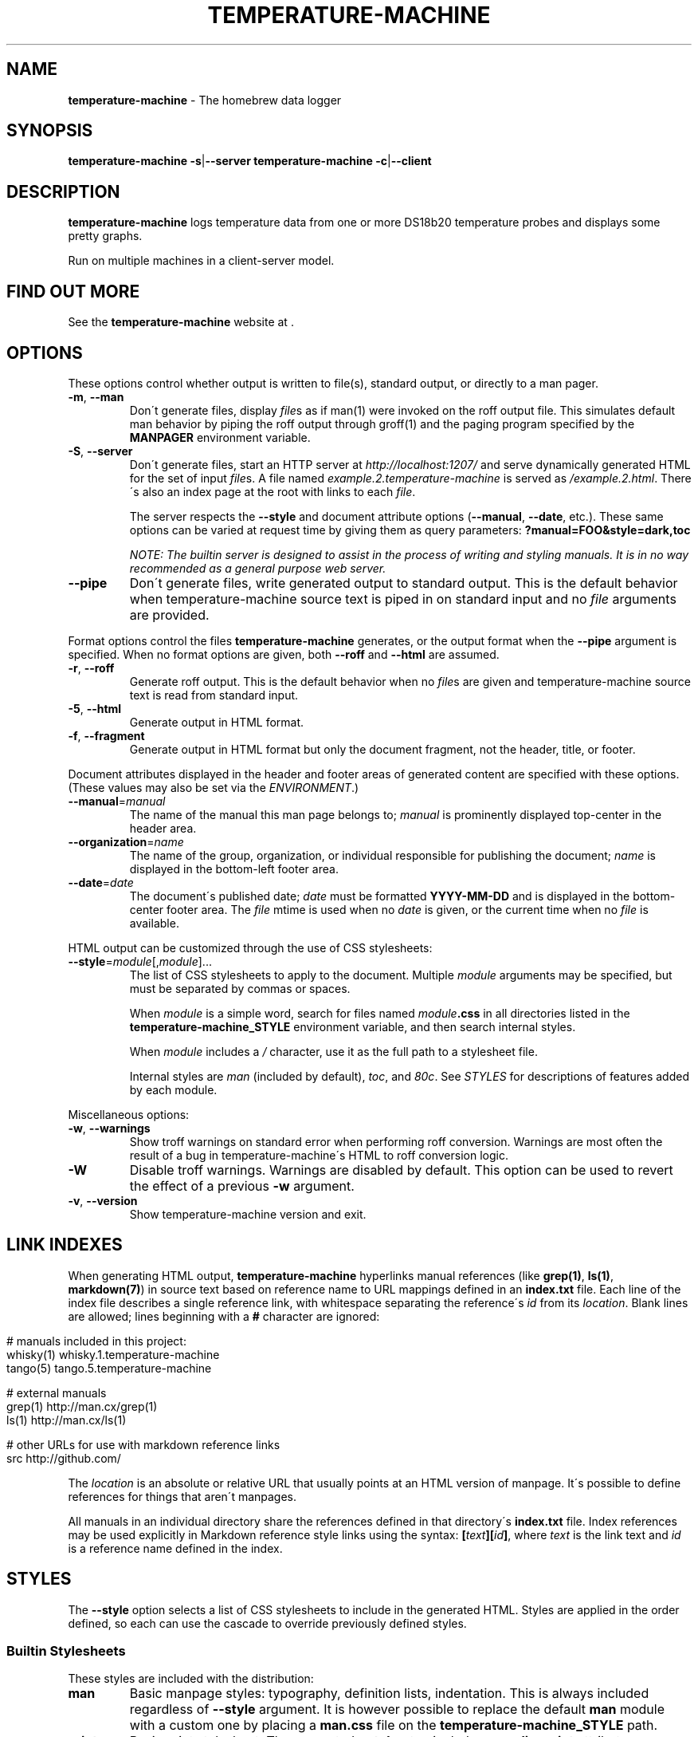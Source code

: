 .\" generated with Ronn/v0.7.3
.\" http://github.com/rtomayko/ronn/tree/0.7.3
.
.TH "TEMPERATURE\-MACHINE" "1" "April 2018" "" ""
.
.SH "NAME"
\fBtemperature\-machine\fR \- The homebrew data logger
.
.SH "SYNOPSIS"
\fBtemperature\-machine\fR \fB\-s\fR|\fB\-\-server\fR \fBtemperature\-machine\fR \fB\-c\fR|\fB\-\-client\fR
.
.SH "DESCRIPTION"
\fBtemperature\-machine\fR logs temperature data from one or more DS18b20 temperature probes and displays some pretty graphs\.
.
.P
Run on multiple machines in a client\-server model\.
.
.SH "FIND OUT MORE"
See the \fBtemperature\-machine\fR website at \fI\fR\.
.
.SH "OPTIONS"
These options control whether output is written to file(s), standard output, or directly to a man pager\.
.
.TP
\fB\-m\fR, \fB\-\-man\fR
Don\'t generate files, display \fIfile\fRs as if man(1) were invoked on the roff output file\. This simulates default man behavior by piping the roff output through groff(1) and the paging program specified by the \fBMANPAGER\fR environment variable\.
.
.TP
\fB\-S\fR, \fB\-\-server\fR
Don\'t generate files, start an HTTP server at \fIhttp://localhost:1207/\fR and serve dynamically generated HTML for the set of input \fIfile\fRs\. A file named \fIexample\.2\.temperature\-machine\fR is served as \fI/example\.2\.html\fR\. There\'s also an index page at the root with links to each \fIfile\fR\.
.
.IP
The server respects the \fB\-\-style\fR and document attribute options (\fB\-\-manual\fR, \fB\-\-date\fR, etc\.)\. These same options can be varied at request time by giving them as query parameters: \fB?manual=FOO&style=dark,toc\fR
.
.IP
\fINOTE: The builtin server is designed to assist in the process of writing and styling manuals\. It is in no way recommended as a general purpose web server\.\fR
.
.TP
\fB\-\-pipe\fR
Don\'t generate files, write generated output to standard output\. This is the default behavior when temperature\-machine source text is piped in on standard input and no \fIfile\fR arguments are provided\.
.
.P
Format options control the files \fBtemperature\-machine\fR generates, or the output format when the \fB\-\-pipe\fR argument is specified\. When no format options are given, both \fB\-\-roff\fR and \fB\-\-html\fR are assumed\.
.
.TP
\fB\-r\fR, \fB\-\-roff\fR
Generate roff output\. This is the default behavior when no \fIfile\fRs are given and temperature\-machine source text is read from standard input\.
.
.TP
\fB\-5\fR, \fB\-\-html\fR
Generate output in HTML format\.
.
.TP
\fB\-f\fR, \fB\-\-fragment\fR
Generate output in HTML format but only the document fragment, not the header, title, or footer\.
.
.P
Document attributes displayed in the header and footer areas of generated content are specified with these options\. (These values may also be set via the \fIENVIRONMENT\fR\.)
.
.TP
\fB\-\-manual\fR=\fImanual\fR
The name of the manual this man page belongs to; \fImanual\fR is prominently displayed top\-center in the header area\.
.
.TP
\fB\-\-organization\fR=\fIname\fR
The name of the group, organization, or individual responsible for publishing the document; \fIname\fR is displayed in the bottom\-left footer area\.
.
.TP
\fB\-\-date\fR=\fIdate\fR
The document\'s published date; \fIdate\fR must be formatted \fBYYYY\-MM\-DD\fR and is displayed in the bottom\-center footer area\. The \fIfile\fR mtime is used when no \fIdate\fR is given, or the current time when no \fIfile\fR is available\.
.
.P
HTML output can be customized through the use of CSS stylesheets:
.
.TP
\fB\-\-style\fR=\fImodule\fR[,\fImodule\fR]\.\.\.
The list of CSS stylesheets to apply to the document\. Multiple \fImodule\fR arguments may be specified, but must be separated by commas or spaces\.
.
.IP
When \fImodule\fR is a simple word, search for files named \fImodule\fR\fB\.css\fR in all directories listed in the \fI\fBtemperature\-machine_STYLE\fR\fR environment variable, and then search internal styles\.
.
.IP
When \fImodule\fR includes a \fI/\fR character, use it as the full path to a stylesheet file\.
.
.IP
Internal styles are \fIman\fR (included by default), \fItoc\fR, and \fI80c\fR\. See \fISTYLES\fR for descriptions of features added by each module\.
.
.P
Miscellaneous options:
.
.TP
\fB\-w\fR, \fB\-\-warnings\fR
Show troff warnings on standard error when performing roff conversion\. Warnings are most often the result of a bug in temperature\-machine\'s HTML to roff conversion logic\.
.
.TP
\fB\-W\fR
Disable troff warnings\. Warnings are disabled by default\. This option can be used to revert the effect of a previous \fB\-w\fR argument\.
.
.TP
\fB\-v\fR, \fB\-\-version\fR
Show temperature\-machine version and exit\.
.
.SH "LINK INDEXES"
When generating HTML output, \fBtemperature\-machine\fR hyperlinks manual references (like \fBgrep(1)\fR, \fBls(1)\fR, \fBmarkdown(7)\fR) in source text based on reference name to URL mappings defined in an \fBindex\.txt\fR file\. Each line of the index file describes a single reference link, with whitespace separating the reference\'s \fIid\fR from its \fIlocation\fR\. Blank lines are allowed; lines beginning with a \fB#\fR character are ignored:
.
.IP "" 4
.
.nf

# manuals included in this project:
whisky(1)    whisky\.1\.temperature\-machine
tango(5)     tango\.5\.temperature\-machine

# external manuals
grep(1)      http://man\.cx/grep(1)
ls(1)        http://man\.cx/ls(1)

# other URLs for use with markdown reference links
src          http://github\.com/
.
.fi
.
.IP "" 0
.
.P
The \fIlocation\fR is an absolute or relative URL that usually points at an HTML version of manpage\. It\'s possible to define references for things that aren\'t manpages\.
.
.P
All manuals in an individual directory share the references defined in that directory\'s \fBindex\.txt\fR file\. Index references may be used explicitly in Markdown reference style links using the syntax: \fB[\fR\fItext\fR\fB][\fR\fIid\fR\fB]\fR, where \fItext\fR is the link text and \fIid\fR is a reference name defined in the index\.
.
.SH "STYLES"
The \fB\-\-style\fR option selects a list of CSS stylesheets to include in the generated HTML\. Styles are applied in the order defined, so each can use the cascade to override previously defined styles\.
.
.SS "Builtin Stylesheets"
These styles are included with the distribution:
.
.TP
\fBman\fR
Basic manpage styles: typography, definition lists, indentation\. This is always included regardless of \fB\-\-style\fR argument\. It is however possible to replace the default \fBman\fR module with a custom one by placing a \fBman\.css\fR file on the \fBtemperature\-machine_STYLE\fR path\.
.
.TP
\fBprint\fR
Basic print stylesheet\. The generated \fB<style>\fR tag includes a \fBmedia=print\fR attribute\.
.
.TP
\fBtoc\fR
Enables the Table of Contents navigation\. The TOC markup is included in generated HTML by default but hidden with an inline \fBdisplay:none\fR style rule; the \fBtoc\fR module turns it on and applies basic TOC styles\.
.
.TP
\fBdark\fR
Light text on a dark background\.
.
.TP
\fB80c\fR
Changes the display width to mimic the display of a classic 80 character terminal\. The default display width causes lines to wrap at a gratuitous 100 characters\.
.
.SS "Custom Stylesheets"
Writing custom stylesheets is straight\-forward\. The following core selectors allow targeting all generated elements:
.
.TP
\fB\.mp\fR
The manual page container element\. Present on full documents and document fragments\.
.
.TP
\fBbody#manpage\fR
Signifies that the page was fully\-generated by temperature\-machine and contains a single manual page (\fB\.mp\fR element)\.
.
.TP
\fB\.man\-decor\fR
The three\-item heading and footing elements both have this class\.
.
.TP
\fB\.man\-head\fR, \fB\.man\-foot\fR
The heading and footing, respectively\.
.
.TP
\fB\.man\-title\fR
The main \fB<h1>\fR element\. Hidden by default unless the manual has no \fIname\fR or \fIsection\fR attributes\.
.
.P
See the builtin style sources \fIhttp://github\.com/rtomayko/temperature\-machine/tree/master/lib/temperature\-machine/template\fR for examples\.
.
.SH "EXAMPLES"
Build roff and HTML output files and view the roff manpage using man(1):
.
.IP "" 4
.
.nf

$ temperature\-machine some\-great\-program\.1\.temperature\-machine
roff: some\-great\-program\.1
html: some\-great\-program\.1\.html
$ man \./some\-great\-program\.1
.
.fi
.
.IP "" 0
.
.P
Build only the roff manpage for all \fB\.temperature\-machine\fR files in the current directory:
.
.IP "" 4
.
.nf

$ temperature\-machine \-\-roff *\.temperature\-machine
roff: mv\.1
roff: ls\.1
roff: cd\.1
roff: sh\.1
.
.fi
.
.IP "" 0
.
.P
Build only the HTML manpage for a few files and apply the \fBdark\fR and \fBtoc\fR stylesheets:
.
.IP "" 4
.
.nf

$ temperature\-machine \-\-html \-\-style=dark,toc mv\.1\.temperature\-machine ls\.1\.temperature\-machine
html: mv\.1\.html
html: ls\.1\.html
.
.fi
.
.IP "" 0
.
.P
Generate roff output on standard output and write to file:
.
.IP "" 4
.
.nf

$ temperature\-machine <hello\.1\.temperature\-machine >hello\.1
.
.fi
.
.IP "" 0
.
.P
View a temperature\-machine file in the same way as man(1) without building a roff file:
.
.IP "" 4
.
.nf

$ temperature\-machine \-\-man hello\.1\.temperature\-machine
.
.fi
.
.IP "" 0
.
.P
Serve HTML manpages at \fIhttp://localhost:1207/\fR for all \fB*\.temperature\-machine\fR files under a \fBman/\fR directory:
.
.IP "" 4
.
.nf

$ temperature\-machine \-\-server man/*\.temperature\-machine
$ open http://localhost:1207/
.
.fi
.
.IP "" 0
.
.SH "ENVIRONMENT"
.
.TP
\fBtemperature\-machine_MANUAL\fR
A default manual name to be displayed in the top\-center header area\. The \fB\-\-manual\fR option takes precedence over this value\.
.
.TP
\fBtemperature\-machine_ORGANIZATION\fR
The default manual publishing group, organization, or individual to be displayed in the bottom\-left footer area\. The \fB\-\-organization\fR option takes precedence over this value\.
.
.TP
\fBtemperature\-machine_DATE\fR
The default manual date in \fBYYYY\-MM\-DD\fR format\. Displayed in the bottom\-center footer area\. The \fB\-\-date\fR option takes precedence over this value\.
.
.TP
\fBtemperature\-machine_STYLE\fR
A \fBPATH\fR\-style list of directories to check for stylesheets given to the \fB\-\-style\fR option\. Directories are separated by a \fI:\fR; blank entries are ignored\. Use \fI\.\fR to include the current working directory\.
.
.TP
\fBMANPAGER\fR
The paging program used for man pages\. This is typically set to something like \'less \-is\'\.
.
.TP
\fBPAGER\fR
Used instead of \fBMANPAGER\fR when \fBMANPAGER\fR is not defined\.
.
.SH "BUGS"
\fBtemperature\-machine\fR is written in Ruby and depends on hpricot and rdiscount, extension libraries that are non\-trivial to install on some systems\. A more portable version of this program would be welcome\.
.
.SH "COPYRIGHT"
temperature\-machine is Copyright (C) 2009 Ryan Tomayko \fIhttp://tomayko\.com/about\fR
.
.SH "SEE ALSO"
groff(1), man(1), pandoc(1), manpages(5), markdown(7), roff(7), temperature\-machine\-format(7)
